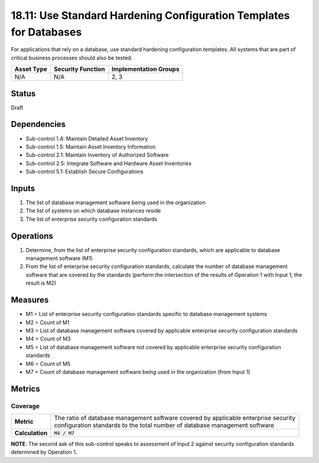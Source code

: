 18.11: Use Standard Hardening Configuration Templates for Databases
====================================================================
For applications that rely on a database, use standard hardening configuration templates.  All systems that are part of critical business processes should also be tested.

.. list-table::
	:header-rows: 1

	* - Asset Type
	  - Security Function
	  - Implementation Groups
	* - N/A
	  - N/A
	  - 2, 3

Status
------
Draft

Dependencies
------------
* Sub-control 1.4: Maintain Detailed Asset Inventory
* Sub-control 1.5: Maintain Asset Inventory Information
* Sub-control 2.1: Maintain Inventory of Authorized Software
* Sub-control 2.5: Integrate Software and Hardware Asset Inventories
* Sub-control 5.1: Establish Secure Configurations

Inputs
-----------
#. The list of database management software being used in the organization
#. The list of systems on which database instances reside
#. The list of enterprise security configuration standards

Operations
----------
#. Determine, from the list of enterprise security configuration standards, which are applicable to database management software (M1)
#. From the list of enterprise security configuration standards, calculate the number of database management software that are covered by the standards (perform the intersection of the results of Operation 1 with Input 1; the result is M2)

Measures
--------
* M1 = List of enterprise security configuration standards specific to database management systems
* M2 = Count of M1
* M3 = List of database management software covered by applicable enterprise security configuration standards
* M4 = Count of M3
* M5 = List of database management software not covered by applicable enterprise security configuration standards
* M6 = Count of M5
* M7 = Count of database management software being used in the organization (from Input 1)

Metrics
-------

Coverage
^^^^^^^^
.. list-table::

	* - **Metric**
	  - | The ratio of database management software covered by applicable enterprise security
	    | configuration standards to the total number of database management software
	* - **Calculation**
	  - :code:`M4 / M7`

**NOTE**: The second ask of this sub-control speaks to assessment of Input 2 against security configuration standards determined by Operation 1.

.. history
.. authors
.. license
